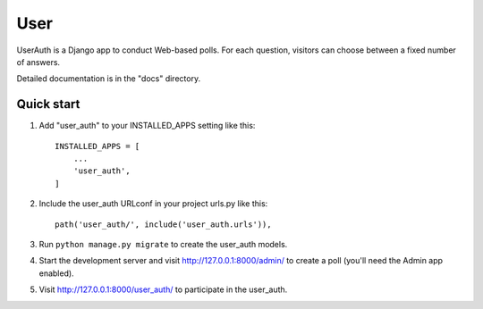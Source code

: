 =====
User
=====

UserAuth is a Django app to conduct Web-based polls. For each question,
visitors can choose between a fixed number of answers.

Detailed documentation is in the "docs" directory.

Quick start
-----------

1. Add "user_auth" to your INSTALLED_APPS setting like this::

    INSTALLED_APPS = [
        ...
        'user_auth',
    ]

2. Include the user_auth URLconf in your project urls.py like this::

    path('user_auth/', include('user_auth.urls')),

3. Run ``python manage.py migrate`` to create the user_auth models.

4. Start the development server and visit http://127.0.0.1:8000/admin/
   to create a poll (you'll need the Admin app enabled).

5. Visit http://127.0.0.1:8000/user_auth/ to participate in the user_auth.